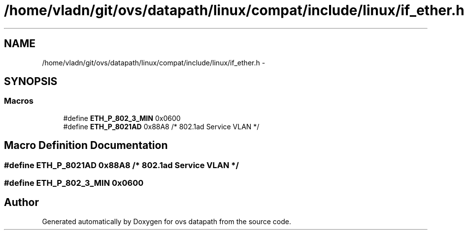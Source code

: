 .TH "/home/vladn/git/ovs/datapath/linux/compat/include/linux/if_ether.h" 3 "Mon Aug 17 2015" "ovs datapath" \" -*- nroff -*-
.ad l
.nh
.SH NAME
/home/vladn/git/ovs/datapath/linux/compat/include/linux/if_ether.h \- 
.SH SYNOPSIS
.br
.PP
.SS "Macros"

.in +1c
.ti -1c
.RI "#define \fBETH_P_802_3_MIN\fP   0x0600"
.br
.ti -1c
.RI "#define \fBETH_P_8021AD\fP   0x88A8          /* 802\&.1ad Service VLAN         */"
.br
.in -1c
.SH "Macro Definition Documentation"
.PP 
.SS "#define ETH_P_8021AD   0x88A8          /* 802\&.1ad Service VLAN         */"

.SS "#define ETH_P_802_3_MIN   0x0600"

.SH "Author"
.PP 
Generated automatically by Doxygen for ovs datapath from the source code\&.
